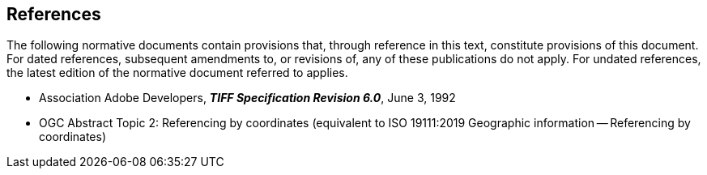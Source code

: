 == References
The following normative documents contain provisions that, through
reference in this text, constitute provisions of this document. For
dated references, subsequent amendments to, or revisions of, any of
these publications do not apply. For undated references, the latest
edition of the normative document referred to applies.

* Association Adobe Developers, **_TIFF Specification Revision 6.0_**, June 3, 1992

* OGC Abstract Topic 2: Referencing by coordinates (equivalent to ISO 19111:2019 Geographic information -- Referencing by coordinates)
